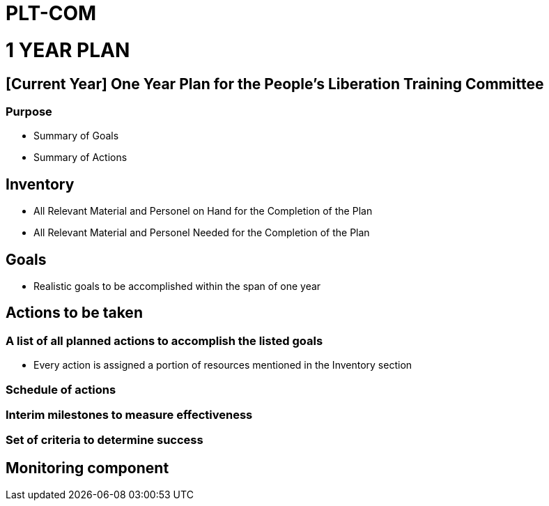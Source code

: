 = PLT-COM 

= 1 YEAR PLAN

:toc: auto

== [Current Year] One Year Plan for the People's Liberation Training Committee

=== Purpose

* Summary of Goals

* Summary of Actions

== Inventory

* All Relevant Material and Personel on Hand for the Completion of the Plan

* All Relevant Material and Personel Needed for the Completion of the Plan

== Goals

* Realistic goals to be accomplished within the span of one year

== Actions to be taken

=== A list of all planned actions to accomplish the listed goals

* Every action is assigned a portion of resources mentioned in the Inventory section

=== Schedule of actions

=== Interim milestones to measure effectiveness

=== Set of criteria to determine success

== Monitoring component

